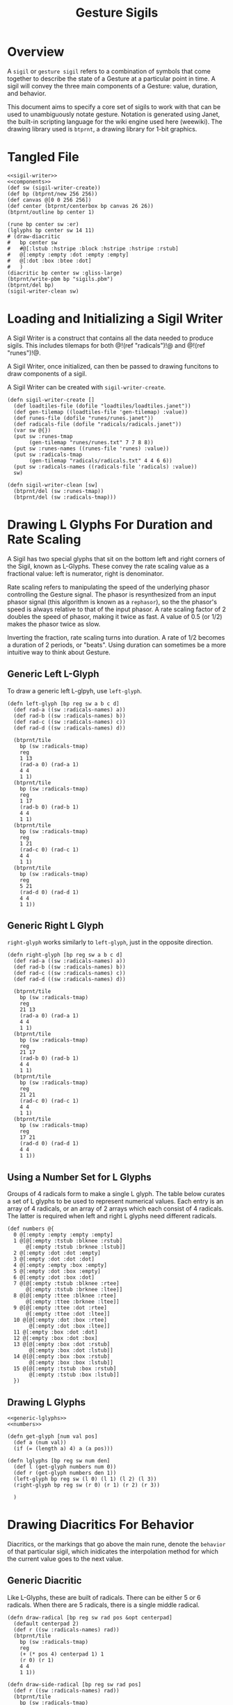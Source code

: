 #+TITLE: Gesture Sigils
* Overview
A =sigil= or =gesture sigil= refers to a combination of
symbols that come together to describe the state of a
Gesture at a particular point in time. A sigil will convey
the three main components of a Gesture: value, duration,
and behavior.

This document aims to specify a core set of sigils to work
with that can be used to unambiguously notate gesture.
Notation is generated using Janet, the built-in scripting
language for the wiki engine used here (weewiki). The
drawing library used is =btprnt=, a drawing library for
1-bit graphics.
* Tangled File
#+NAME: sigils.janet
#+BEGIN_SRC janet :tangle sigils/sigils.janet
<<sigil-writer>>
<<components>>
(def sw (sigil-writer-create))
(def bp (btprnt/new 256 256))
(def canvas @[0 0 256 256])
(def center (btprnt/centerbox bp canvas 26 26))
(btprnt/outline bp center 1)

(rune bp center sw :er)
(lglyphs bp center sw 14 11)
# (draw-diacritic
#   bp center sw
#   #@[:lstub :hstripe :block :hstripe :hstripe :rstub]
#   @[:empty :empty :dot :empty :empty]
#   @[:dot :box :btee :dot]
#   )
(diacritic bp center sw :gliss-large)
(btprnt/write-pbm bp "sigils.pbm")
(btprnt/del bp)
(sigil-writer-clean sw)
#+END_SRC
* Loading and Initializing a Sigil Writer
A Sigil Writer is a construct that contains all the
data needed to produce sigils. This includes tilemaps
for both @!(ref "radicals")!@ and @!(ref "runes")!@.

A Sigil Writer, once initialized, can then be passed
to drawing funcitons to draw components of a sigil.

A Sigil Writer can be created with =sigil-writer-create=.

#+NAME: sigil-writer
#+BEGIN_SRC janet
(defn sigil-writer-create []
  (def loadtiles-file (dofile "loadtiles/loadtiles.janet"))
  (def gen-tilemap ((loadtiles-file 'gen-tilemap) :value))
  (def runes-file (dofile "runes/runes.janet"))
  (def radicals-file (dofile "radicals/radicals.janet"))
  (var sw @{})
  (put sw :runes-tmap
       (gen-tilemap "runes/runes.txt" 7 7 8 8))
  (put sw :runes-names ((runes-file 'runes) :value))
  (put sw :radicals-tmap
       (gen-tilemap "radicals/radicals.txt" 4 4 6 6))
  (put sw :radicals-names ((radicals-file 'radicals) :value))
  sw)

(defn sigil-writer-clean [sw]
  (btprnt/del (sw :runes-tmap))
  (btprnt/del (sw :radicals-tmap)))
#+END_SRC
* Drawing L Glyphs For Duration and Rate Scaling
A Sigil has two special glyphs that sit on the bottom left
and right corners of the Sigil, known as L-Glyphs. These
convey the rate scaling value as a fractional value: left
is numerator, right is denominator.

Rate scaling refers to manipulating the speed of the
underlying phasor controlling the Gesture
signal. The phasor is resynthesized from an input
phasor signal (this algorithm is known as a =rephasor=),
so the the phasor's speed is always relative to that of
the input phasor. A rate scaling factor of 2 doubles
the speed of phasor, making it twice as fast. A value of
0.5 (or 1/2) makes the phasor twice as slow.

Inverting the fraction, rate scaling turns into duration.
A rate of 1/2 becomes a duration of 2 periods, or "beats".
Using duration can sometimes be a more intuitive way to
think about Gesture.
** Generic Left L-Glyph
To draw a generic left L-glpyh, use =left-glyph=.

#+NAME: generic-lglyphs
#+BEGIN_SRC janet
(defn left-glyph [bp reg sw a b c d]
  (def rad-a ((sw :radicals-names) a))
  (def rad-b ((sw :radicals-names) b))
  (def rad-c ((sw :radicals-names) c))
  (def rad-d ((sw :radicals-names) d))

  (btprnt/tile
    bp (sw :radicals-tmap)
    reg
    1 13
    (rad-a 0) (rad-a 1)
    4 4
    1 1)
  (btprnt/tile
    bp (sw :radicals-tmap)
    reg
    1 17
    (rad-b 0) (rad-b 1)
    4 4
    1 1)
  (btprnt/tile
    bp (sw :radicals-tmap)
    reg
    1 21
    (rad-c 0) (rad-c 1)
    4 4
    1 1)
  (btprnt/tile
    bp (sw :radicals-tmap)
    reg
    5 21
    (rad-d 0) (rad-d 1)
    4 4
    1 1))
#+END_SRC
** Generic Right L Glyph
=right-glyph= works similarly to =left-glyph=, just in the
opposite direction.

#+NAME: generic-lglyphs
#+BEGIN_SRC janet
(defn right-glyph [bp reg sw a b c d]
  (def rad-a ((sw :radicals-names) a))
  (def rad-b ((sw :radicals-names) b))
  (def rad-c ((sw :radicals-names) c))
  (def rad-d ((sw :radicals-names) d))

  (btprnt/tile
    bp (sw :radicals-tmap)
    reg
    21 13
    (rad-a 0) (rad-a 1)
    4 4
    1 1)
  (btprnt/tile
    bp (sw :radicals-tmap)
    reg
    21 17
    (rad-b 0) (rad-b 1)
    4 4
    1 1)
  (btprnt/tile
    bp (sw :radicals-tmap)
    reg
    21 21
    (rad-c 0) (rad-c 1)
    4 4
    1 1)
  (btprnt/tile
    bp (sw :radicals-tmap)
    reg
    17 21
    (rad-d 0) (rad-d 1)
    4 4
    1 1))
#+END_SRC
** Using a Number Set for L Glyphs
Groups of 4 radicals form to make a single L glyph.
The table below curates a set of L glyphs to be used
to represent numerical values. Each entry is an array of
4 radicals, or an array of 2 arrays which each consist
of 4 radicals. The latter is required when left and
right L glyphs need different radicals.
#+NAME: numbers
#+BEGIN_SRC janet
(def numbers @{
  0 @[:empty :empty :empty :empty]
  1 @[@[:empty :tstub :blknee :rstub]
      @[:empty :tstub :brknee :lstub]]
  2 @[:empty :dot :dot :empty]
  3 @[:empty :dot :dot :dot]
  4 @[:empty :empty :box :empty]
  5 @[:empty :dot :box :empty]
  6 @[:empty :dot :box :dot]
  7 @[@[:empty :tstub :blknee :rtee]
      @[:empty :tstub :brknee :ltee]]
  8 @[@[:empty :ttee :blknee :rtee]
      @[:empty :ttee :brknee :ltee]]
  9 @[@[:empty :ttee :dot :rtee]
      @[:empty :ttee :dot :ltee]]
  10 @[@[:empty :dot :box :rtee]
       @[:empty :dot :box :ltee]]
  11 @[:empty :box :dot :dot]
  12 @[:empty :box :dot :box]
  13 @[@[:empty :box :dot :rstub]
       @[:empty :box :dot :lstub]]
  14 @[@[:empty :box :box :rstub]
       @[:empty :box :box :lstub]]
  15 @[@[:empty :tstub :box :rstub]
       @[:empty :tstub :box :lstub]]
  })
#+END_SRC
** Drawing L Glyphs
#+NAME: components
#+BEGIN_SRC janet
<<generic-lglyphs>>
<<numbers>>

(defn get-glyph [num val pos]
  (def a (num val))
  (if (= (length a) 4) a (a pos)))

(defn lglyphs [bp reg sw num den]
  (def l (get-glyph numbers num 0))
  (def r (get-glyph numbers den 1))
  (left-glyph bp reg sw (l 0) (l 1) (l 2) (l 3))
  (right-glyph bp reg sw (r 0) (r 1) (r 2) (r 3))

  )
#+END_SRC
* Drawing Diacritics For Behavior
Diacritics, or the markings that go above the main
rune, denote the =behavior= of that particular
sigil, which inidicates the interpolation method for
which the current value goes to the next value.
** Generic Diacritic
Like L-Glyphs, these are built of radicals. There
can be either 5 or 6 radicals. When there are 5 radicals,
there is a single middle radical.

#+NAME: generic-diacritic
#+BEGIN_SRC janet
(defn draw-radical [bp reg sw rad pos &opt centerpad]
  (default centerpad 2)
  (def r ((sw :radicals-names) rad))
  (btprnt/tile
    bp (sw :radicals-tmap)
    reg
    (+ (* pos 4) centerpad 1) 1
    (r 0) (r 1)
    4 4
    1 1))

(defn draw-side-radical [bp reg sw rad pos]
  (def r ((sw :radicals-names) rad))
  (btprnt/tile
    bp (sw :radicals-tmap)
    reg
    (+ (* (pos 0) 20) 1)
    (+ (* (+ (pos 1) 1) 4) 1)
    (r 0) (r 1)
    4 4
    1 1))

(defn draw-diacritic [bp glyph sw rads &opt side-rads]
  (default side-rads nil)
  (def centerpad (if (= (length rads) 5) 2 0))
  (for i 0 (length rads)
    (draw-radical bp glyph sw (rads i) i centerpad))

  (if-not (nil? side-rads)
          (do
            (if-not (nil? (side-rads 0))
                    (draw-side-radical
                      bp glyph sw (side-rads 0) @[0 0]))
            (if-not (nil? (side-rads 1))
                    (draw-side-radical
                      bp glyph sw (side-rads 1) @[0 1]))
            (if-not (nil? (side-rads 2))
                    (draw-side-radical
                      bp glyph sw (side-rads 2) @[1 0]))
            (if-not (nil? (side-rads 3))
                    (draw-side-radical
                      bp glyph sw (side-rads 3) @[1 1])))))
#+END_SRC
** Diacritic look-up table for Behaviors
#+NAME: behaviors
#+BEGIN_SRC janet
(def behaviors @{
  :step
    @[@[:empty :empty :dot :empty :empty] nil]
  :linear
    @[@[:lstub :hstripe :hstripe :hstripe :hstripe :rstub]
      nil]
  :expon
    @[@[:lstub :hstripe :hstripe :hstripe :hstripe :rtee]
      nil]
  :gliss
    @[@[:empty :blknee :hstripe :brknee :empty]
      nil]
  :gliss-small
    @[@[:empty :blknee :hstripe :brknee :empty]
      @[:empty :empty :dot :empty]]
  :gliss-med
    @[@[:empty :blknee :hstripe :brknee :empty]
      @[:empty :empty :dot :dot]]
  :gliss-large
    @[@[:empty :blknee :hstripe :brknee :empty]
      @[:empty :empty :box :empty]]
})
#+END_SRC
** Drawing Specific Diacritics
These will look up values from the =behaviors=
table.

#+NAME: components
#+BEGIN_SRC janet
<<generic-diacritic>>
<<behaviors>>
(defn diacritic [bp reg sw name]
  (def dia (behaviors name))
  (draw-diacritic bp reg sw (dia 0) (dia 1)))
#+END_SRC
* Drawing Runes for Values
@!(ref "runes" "Runes")!@ are symbols used to represent
the =value= component of a gesture node inside a sigil.

The rune is placed at the center of the sigil and scaled
2x to be 14px in size. A 16px square is allocated for the
rune, leaving a 1px border around it.

The surrounding border of the rune area is 4px thick, this
plus the 1px offset makes a total offset of 5px. There is
an additional 1px border around the entire sigil which
adds an additional 1px.

#+NAME: components
#+BEGIN_SRC janet
(defn rune [bp reg sw name]
  (def glyph ((sw :runes-names) name))
  (btprnt/tile
    bp (sw :runes-tmap)
    reg
    6 6
    (glyph 0) (glyph 1)
    7 7
    2 1))
#+END_SRC
